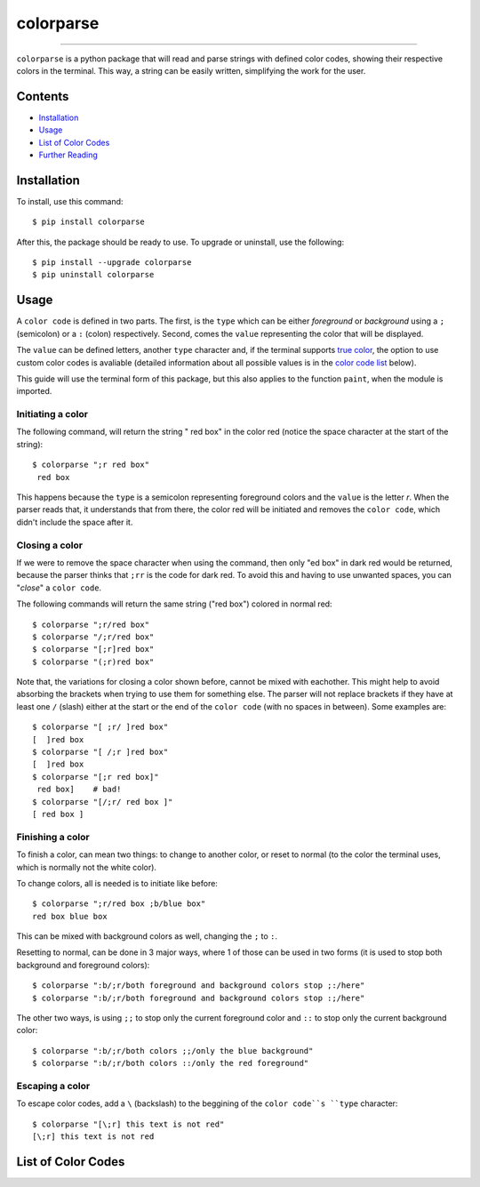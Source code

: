 ##########
colorparse
##########

| |version| |wheel| |docs|

.. |version| image:: https://img.shields.io/pypi/v/colorparse?color=dark%20green&style=flat-square
   :target: https://github.com/tubi-carrillo/colorparse#change-log
   :alt: Package Version
  
.. |wheel| image:: https://img.shields.io/pypi/wheel/colorparse?style=flat-square
   :target: https://pypi.org/project/colorparse/
   :alt: Wheel Status
  
.. |docs| image:: https://img.shields.io/badge/docs-in%20process-orange?style=flat-square
   :target: https://github.com/tubi-carrillo/colorparse
   :alt: Documentation
----


``colorparse`` is a python package that will read and parse strings with defined color codes, showing their respective colors in the terminal. This way, a string can be easily written, simplifying the work for the user.


Contents
========

* `Installation <https://github.com/tubi-carrillo/colorparse#installation>`_
* `Usage <https://github.com/tubi-carrillo/colorparse#usage>`_
* `List of Color Codes <https://github.com/tubi-carrillo/colorparse#list-of-color-codes>`_
* `Further Reading <https://github.com/tubi-carrillo/colorparse#further-reading>`_

Installation
============

To install, use this command::

   $ pip install colorparse


After this, the package should be ready to use. To upgrade or uninstall, use the following::

   $ pip install --upgrade colorparse
   $ pip uninstall colorparse
   
Usage
=====

A ``color code`` is defined in two parts. The first, is the ``type`` which can be either *foreground* or *background* using a ``;`` (semicolon) or a ``:`` (colon) respectively. Second, comes the ``value`` representing the color that will be displayed.

The ``value`` can be defined letters, another ``type`` character and, if the terminal supports `true color <https://github.com/tubi-carrillo/colorparse#about-true-color>`_, the option to use custom color codes is avaliable (detailed information about all possible values is in the `color code list <https://github.com/tubi-carrillo/colorparse#list-of-color-codes>`_ below).

This guide will use the terminal form of this package, but this also applies to the function ``paint``, when the module is imported.

Initiating a color
------------------

The following command, will return the string " red box" in the color red (notice the space character at the start of the string)::

   $ colorparse ";r red box"
    red box

This happens because the ``type`` is a semicolon representing foreground colors and the ``value`` is the letter *r*. When the parser reads that, it understands that from there, the color red will be initiated and removes the ``color code``, which didn't include the space after it.

Closing a color
---------------

If we were to remove the space character when using the command, then only "ed box" in dark red would be returned, because the parser thinks that ``;rr`` is the code for dark red. To avoid this and having to use unwanted spaces, you can "*close*" a ``color code``.

The following commands will return the same string ("red box") colored in normal red::

   $ colorparse ";r/red box"   
   $ colorparse "/;r/red box"
   $ colorparse "[;r]red box"
   $ colorparse "(;r)red box"
   
Note that, the variations for closing a color shown before, cannot be mixed with eachother. This might help to avoid absorbing the brackets when trying to use them for something else. The parser will not replace brackets if they have at least one ``/`` (slash) either at the start or the end of the ``color code`` (with no spaces in between). Some examples are::
   
   $ colorparse "[ ;r/ ]red box"
   [  ]red box
   $ colorparse "[ /;r ]red box"
   [  ]red box
   $ colorparse "[;r red box]"
    red box]    # bad!
   $ colorparse "[/;r/ red box ]"
   [ red box ]
   
Finishing a color
-----------------

To finish a color, can mean two things: to change to another color, or reset to normal (to the color the terminal uses, which is normally not the white color). 

To change colors, all is needed is to initiate like before::
   
   $ colorparse ";r/red box ;b/blue box"
   red box blue box

This can be mixed with background colors as well, changing the ``;`` to ``:``.

Resetting to normal, can be done in 3 major ways, where 1 of those can be used in two forms (it is used to stop both background and foreground colors)::

   $ colorparse ":b/;r/both foreground and background colors stop ;:/here"
   $ colorparse ":b/;r/both foreground and background colors stop :;/here"
   
The other two ways, is using ``;;`` to stop only the current foreground color and ``::`` to stop only the current background color::

   $ colorparse ":b/;r/both colors ;;/only the blue background"
   $ colorparse ":b/;r/both colors ::/only the red foreground"
   
Escaping a color
----------------

To escape color codes, add a ``\`` (backslash) to the beggining of the ``color code``s ``type`` character::

   $ colorparse "[\;r] this text is not red"
   [\;r] this text is not red

List of Color Codes
===================

